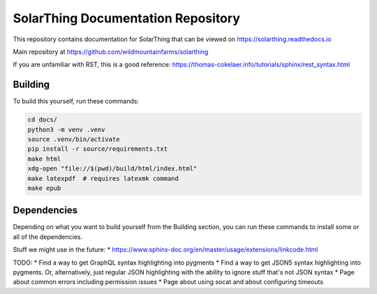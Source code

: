 SolarThing Documentation Repository
=======================================

This repository contains documentation for SolarThing that can be viewed on https://solarthing.readthedocs.io

Main repository at https://github.com/wildmountainfarms/solarthing

If you are unfamiliar with RST, this is a good reference: https://thomas-cokelaer.info/tutorials/sphinx/rest_syntax.html


Building
----------

To build this yourself, run these commands:

.. code-block:: shell

    cd docs/
    python3 -m venv .venv
    source .venv/bin/activate
    pip install -r source/requirements.txt
    make html
    xdg-open "file://$(pwd)/build/html/index.html"
    make latexpdf  # requires latexmk command
    make epub

Dependencies
-------------

Depending on what you want to build yourself from the Building section, you can run these commands to install some or all of the dependencies.

.. code-block:: shell
    apt install python3 python3-pip latexmk


Stuff we might use in the future:
* https://www.sphinx-doc.org/en/master/usage/extensions/linkcode.html

TODO:
* Find a way to get GraphQL syntax highlighting into pygments
* Find a way to get JSON5 syntax highlighting into pygments. Or, alternatively, just regular JSON highlighting with the ability to ignore stuff that's not JSON syntax 
* Page about common errors including permission issues
* Page about using socat and about configuring timeouts

